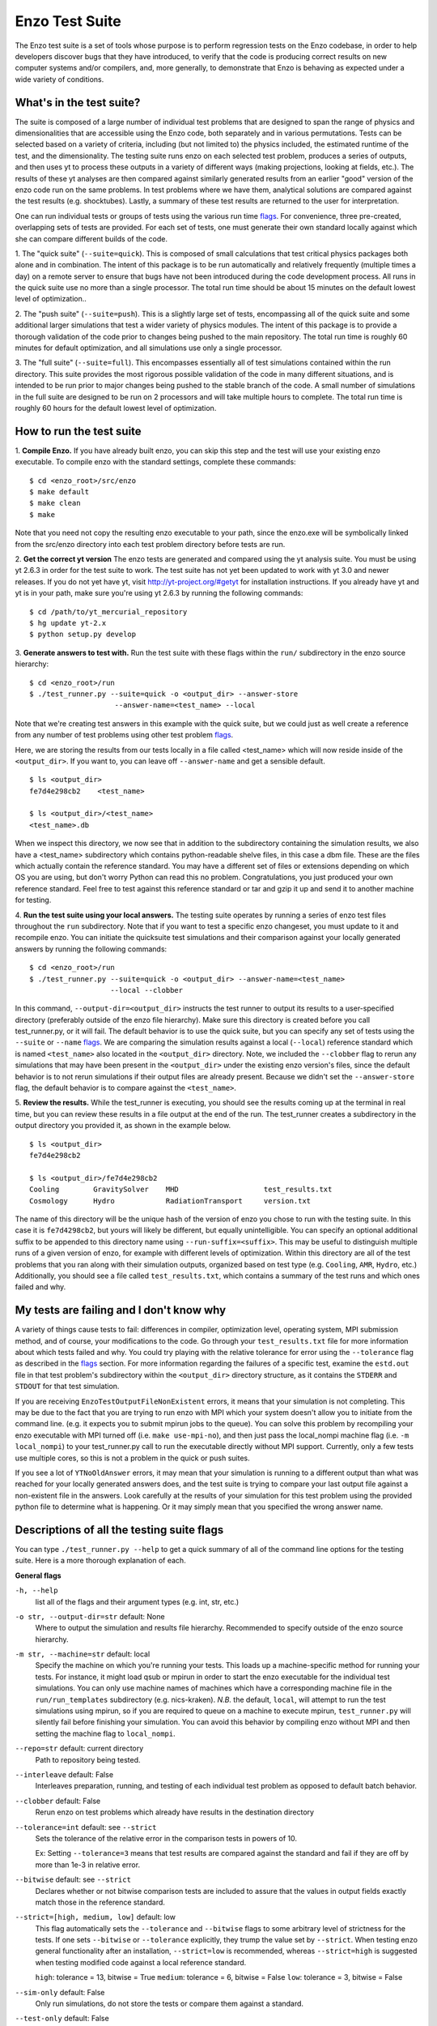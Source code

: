 .. _EnzoTestSuite:

Enzo Test Suite
===============

The Enzo test suite is a set of tools whose purpose is to perform
regression tests on the Enzo codebase, in order to help developers
discover bugs that they have introduced, to verify that the code is
producing correct results on new computer systems and/or compilers,
and, more generally, to demonstrate that Enzo is behaving as expected
under a wide variety of conditions.

What's in the test suite?
-------------------------

The suite is composed of a large number of individual test problems
that are designed to span the range of physics and dimensionalities
that are accessible using the Enzo code, both separately and in
various permutations.  Tests can be selected based on a variety of
criteria, including (but not limited to) the physics included, the
estimated runtime of the test, and the dimensionality.  The 
testing suite runs enzo on each selected test problem, produces 
a series of outputs, and then uses yt to process these outputs
in a variety of different ways (making projections, looking at
fields, etc.).  The results of these yt analyses are then compared
against similarly generated results from an earlier "good" version 
of the enzo code run on the same problems.  In test problems where
we have them, analytical solutions are compared against the test
results (e.g. shocktubes).  Lastly, a summary of these test results 
are returned to the user for interpretation.

One can run individual tests or groups of tests using the various run time
flags_.  For convenience, three pre-created, overlapping sets of tests are
provided.  For each set of tests, one must generate their own standard locally
against which she can compare different builds of the code.

1.  The "quick suite" (``--suite=quick``).  This is composed of
small calculations that test critical physics packages both
alone and in combination.  The intent of this package is to be run
automatically and relatively frequently (multiple times a day) on 
a remote server to ensure that bugs have not been introduced during the code 
development process.  All runs in the quick suite use no more than 
a single processor.  The total run time should be about 15 minutes 
on the default lowest level of optimization..  

2.  The "push suite" (``--suite=push``).  This is a slightly 
large set of tests, encompassing all of the quick suite and 
some additional larger simulations that test a wider variety of physics 
modules.  The intent of this package is to provide a thorough validation 
of the code prior to changes being pushed to the main repository.  The 
total run time is roughly 60 minutes for default optimization, and 
all simulations use only a single processor.  

3.  The "full suite" (``--suite=full``).  This encompasses essentially 
all of test simulations contained within the run directory.  This suite 
provides the most rigorous possible validation of the code in many different 
situations, and is intended to be run prior to major changes being pushed 
to the stable branch of the code.  A small number of simulations in the full 
suite are designed to be run on 2 processors and will take multiple hours to 
complete.  The total run time is roughly 60 hours for the default lowest
level of optimization.

.. _running:

How to run the test suite
-------------------------


1.  **Compile Enzo.** If you have already built enzo, you can skip this step and
the test will use your existing enzo executable.  To compile enzo with the
standard settings, complete these commands:

::

    $ cd <enzo_root>/src/enzo
    $ make default
    $ make clean
    $ make

Note that you need not copy the resulting enzo executable to your path,
since the enzo.exe will be symbolically linked from the src/enzo directory
into each test problem directory before tests are run.

2.  **Get the correct yt version** The enzo tests are generated and compared
using the yt analysis suite.  You must be using yt 2.6.3 in order for the test
suite to work.  The test suite has not yet been updated to work with yt 3.0 and
newer releases. If you do not yet have yt, visit http://yt-project.org/#getyt
for installation instructions.  If you already have yt and yt is in your path,
make sure you're using yt 2.6.3 by running the following commands:

::

    $ cd /path/to/yt_mercurial_repository
    $ hg update yt-2.x
    $ python setup.py develop

3. **Generate answers to test with.** Run the test suite with these flags within
the ``run/`` subdirectory in the enzo source hierarchy:

::

    $ cd <enzo_root>/run
    $ ./test_runner.py --suite=quick -o <output_dir> --answer-store
                        --answer-name=<test_name> --local 
 
Note that we're creating test answers in this example with the quick suite, but
we could just as well create a reference from any number of test problems using
other test problem flags_.

Here, we are storing the results from our tests locally in a file called
<test_name> which will now reside inside of the ``<output_dir>``.  If you want
to, you can leave off ``--answer-name`` and get a sensible default.

.. _directory layout:

::

    $ ls <output_dir>
    fe7d4e298cb2    <test_name>        

    $ ls <output_dir>/<test_name>
    <test_name>.db

When we inspect this directory, we now see that in addition to the subdirectory
containing the simulation results, we also have a <test_name> subdirectory which
contains python-readable shelve files, in this case a dbm file.  These are the
files which actually contain the reference standard.  You may have a different
set of files or extensions depending on which OS you are using, but don't worry
Python can read this no problem.  Congratulations, you just produced your own
reference standard.  Feel free to test against this reference standard or tar
and gzip it up and send it to another machine for testing.


4.  **Run the test suite using your local answers.** The testing suite operates
by running a series of enzo test files throughout the ``run`` subdirectory.
Note that if you want to test a specific enzo changeset, you must update to it
and recompile enzo. You can initiate the quicksuite test simulations and their
comparison against your locally generated answers by running the following
commands:

::

    $ cd <enzo_root>/run
    $ ./test_runner.py --suite=quick -o <output_dir> --answer-name=<test_name>
                       --local --clobber

In this command, ``--output-dir=<output_dir>`` instructs the test runner to
output its results to a user-specified directory (preferably outside of the enzo
file hierarchy).  Make sure this directory is created before you call
test_runner.py, or it will fail.  The default behavior is to use the quick
suite, but you can specify any set of tests using the ``--suite`` or ``--name``
flags_. We are comparing the simulation results against a local (``--local``)
reference standard which is named ``<test_name>`` also located in the
``<output_dir>`` directory.  Note, we included the ``--clobber`` flag to rerun
any simulations that may have been present in the ``<output_dir>`` under the
existing enzo version's files, since the default behavior is to not rerun
simulations if their output files are already present.  Because we didn't set
the ``--answer-store`` flag, the default behavior is to compare against the
``<test_name>``.


5.  **Review the results.** While the test_runner is executing, you should see
the results coming up at the terminal in real time, but you can review these
results in a file output at the end of the run.  The test_runner creates a
subdirectory in the output directory you provided it, as shown in the example
below.

::

    $ ls <output_dir>
    fe7d4e298cb2    

    $ ls <output_dir>/fe7d4e298cb2    
    Cooling        GravitySolver    MHD                    test_results.txt 
    Cosmology      Hydro            RadiationTransport     version.txt

The name of this directory will be the unique hash of the version of
enzo you chose to run with the testing suite.  In this case it is
``fe7d4298cb2``, but yours will likely be different, but equally
unintelligible.  You can specify an optional additional suffix to be
appended to this directory name using ``--run-suffix=<suffix>``. This
may be useful to distinguish multiple runs of a given version of enzo,
for example with different levels of optimization. Within this
directory are all of the test problems that you ran along with their
simulation outputs, organized based on test type (e.g.  ``Cooling``,
``AMR``, ``Hydro``, etc.)  Additionally, you should see a file called
``test_results.txt``, which contains a summary of the test runs and
which ones failed and why.  

My tests are failing and I don't know why
-----------------------------------------

A variety of things cause tests to fail: differences in compiler,
optimization level, operating system, MPI submission method, 
and of course, your modifications to the code.  Go through your 
``test_results.txt`` file for more information about which tests 
failed and why.  You could try playing with the relative tolerance 
for error using the ``--tolerance`` flag as described in the flags_ 
section.  For more information regarding the failures of a specific 
test, examine the ``estd.out`` file in that test problem's subdirectory
within the ``<output_dir>`` directory structure, as it contains the 
``STDERR`` and ``STDOUT`` for that test simulation.

If you are receiving ``EnzoTestOutputFileNonExistent`` errors, it
means that your simulation is not completing.  This may be due to
the fact that you are trying to run enzo with MPI which your 
system doesn't allow you to initiate from the command line.
(e.g. it expects you to submit mpirun jobs to the queue).  
You can solve this problem by recompiling your enzo executable with
MPI turned off (i.e. ``make use-mpi-no``), and then just pass the 
local_nompi machine flag (i.e. ``-m local_nompi``) to your 
test_runner.py call to run the executable directly without MPI support.  
Currently, only a few tests use multiple cores, so this is not a 
problem in the quick or push suites.

If you see a lot of ``YTNoOldAnswer`` errors, it may mean that your simulation
is running to a different output than what was reached for your locally
generated answers does, and the test suite is trying to compare your last output
file against a non-existent file in the answers.  Look carefully at the
results of your simulation for this test problem using the provided python file
to determine what is happening.  Or it may simply mean that you specified the
wrong answer name.

.. _flags:

Descriptions of all the testing suite flags
-------------------------------------------

You can type ``./test_runner.py --help`` to get a quick summary of all 
of the command line options for the testing suite.  Here is a more 
thorough explanation of each.

**General flags**

``-h, --help``
    list all of the flags and their argument types (e.g. int, str, etc.)

``-o str, --output-dir=str`` default: None
    Where to output the simulation and results file hierarchy.  Recommended
    to specify outside of the enzo source hierarchy.

``-m str, --machine=str`` default: local
    Specify the machine on which you're running your tests.  This loads 
    up a machine-specific method for running your tests.  For instance,
    it might load qsub or mpirun in order to start the enzo executable
    for the individual test simulations.  You can only use machine
    names of machines which have a corresponding machine file in the 
    ``run/run_templates`` subdirectory (e.g. nics-kraken). *N.B.*
    the default, ``local``, will attempt to run the test simulations using
    mpirun, so if you are required to queue on a machine to execute 
    mpirun, ``test_runner.py`` will silently fail before finishing your
    simulation.  You can avoid this behavior by compiling enzo without
    MPI and then setting the machine flag to ``local_nompi``.

``--repo=str`` default: current directory
    Path to repository being tested.

``--interleave`` default: False
    Interleaves preparation, running, and testing of each 
    individual test problem as opposed to default batch
    behavior.

``--clobber`` default: False
    Rerun enzo on test problems which already have 
    results in the destination directory

``--tolerance=int`` default: see ``--strict``
    Sets the tolerance of the relative error in the 
    comparison tests in powers of 10.  

    Ex: Setting ``--tolerance=3`` means that test results
    are compared against the standard and fail if
    they are off by more than 1e-3 in relative error.
    
``--bitwise`` default: see ``--strict``
    Declares whether or not bitwise comparison tests
    are included to assure that the values in output
    fields exactly match those in the reference standard.

``--strict=[high, medium, low]`` default: low
    This flag automatically sets the ``--tolerance``
    and ``--bitwise`` flags to some arbitrary level of
    strictness for the tests.  If one sets ``--bitwise``
    or ``--tolerance`` explicitly, they trump the value
    set by ``--strict``.  When testing enzo general 
    functionality after an installation, ``--strict=low``
    is recommended, whereas ``--strict=high`` is suggested
    when testing modified code against a local reference 
    standard.

    ``high``: tolerance = 13, bitwise = True
    ``medium``: tolerance = 6, bitwise = False
    ``low``: tolerance = 3, bitwise = False

``--sim-only`` default: False
    Only run simulations, do not store the tests or compare them against a 
    standard.

``--test-only`` default: False
    Only perform tests on existing simulation outputs, do not rerun the simulations.

``--time-multiplier=int`` default: 1
    Multiply simulation time limit by this factor.  Useful if you're on a slow
    machine or you cannot finish the specified tests in their allocated time.

``--run-suffix=str`` default: None
    An optional suffix to append to the test run directory. Useful 
    to distinguish multiple runs of a given changeset.

``-v, --verbose`` default: False
    Verbose output in the testing sequence.  Very good for tracking down
    specific test failures.

``--pdb`` default: False
    When a test fails a pdb session is triggered.  Allows interactive inspection
    of failed test data.

**Flags for storing, comparing against different standards**

``--answer-store`` default: False
    Should we store the results as a reference or just compare
    against an existing reference?

``--answer-name=str`` default: latest gold standard
    The name of the file where we will store our reference results,
    or if ``--answer-store`` is false, the name of the reference against 
    which we will compare our results. 

``--local`` default: False
    Store/Compare the reference standard locally (i.e. not on the cloud)

**Bisection flags**

``-b, --bisect`` default: False
    Run bisection on test. Requires revisions ``--good`` and
    ``--bad``.  Best if ``--repo`` is different from location of
    ``test_runner.py`` runs  ``--problematic`` suite.  

``--good=str`` default: None
    For bisection, most recent good revision

``--bad=str`` default: None
    For bisection, most recent bad revision

``-j int, --jcompile=int`` default: 1
    number of processors with which to compile when running bisect

``--changeset=str`` default: latest
    Changeset to use in simulation repo.  If supplied,
    make clean && make is also run


**Flags not used**

``--with-answer-testing`` default: False
    DO NOT USE.  This flag is used in the internal yt answer testing
    and has no purpose in the enzo testing infrastructure.

``--answer-big-data`` default: False
    DO NOT USE.  This flag is used in the internal yt answer testing
    and has no purpose in the enzo testing infrastructure.

**Flags for specifying test problems**

These are the various means of specifying which test problems you want
to include in a particular run of the testing suite.

``--suite=[quick, push, full]`` default: None
    A precompiled collection of several different test problems.
    quick: 37 tests in ~15 minutes, push: 48 tests in ~30 minutes, 
    full: 96 tests in ~60 hours.

``--answer_testing_script=str`` default: None

``--AMR=bool`` default: False         
    Test problems which include AMR

``--author=str`` default: None
    Test problems authored by a specific person

``--chemistry=bool`` default: False
    Test problems which include chemistry

``--cooling=bool`` default: False
    Test problems which include cooling

``--cosmology=bool`` default: False   
    Test problems which include cosmology

``--dimensionality=[1, 2, 3]``
    Test problems in a particular dimension

``--gravity=bool`` default: False        
    Test problems which include gravity

``--hydro=bool`` default: False          
    Test problems which include hydro

``--max_time_minutes=float``
    Test problems which finish under a certain time limit

``--mhd=bool`` default: False            
    Test problems which include MHD

``--name=str`` default: None
    A test problem specified by name

``--nprocs=int`` default: 1
    Test problems which use a certain number of processors

``--problematic=bool`` default: False 
    Test problems which are deemed problematic

``--radiation=[None, fld, ray]`` default: None    
    Test problems which include radiation

``--runtime=[short, medium, long]`` default: None
    Test problems which are deemed to have a certain predicted runtime


.. _bisect:

How to track down which changeset caused your test failure
----------------------------------------------------------

In order to identify changesets that caused problems, we have 
provided the ``--bisect`` flag.  This runs hg bisect on revisions 
between those which are marked as --good and --bad.

hg bisect automatically manipulates the repository as it runs its 
course, updating it to various past versions of the code and 
rebuilding.  In order to keep the tests that get run consistent through 
the course of the bisection, we recommend having two separate enzo
installations, so that the specified repository (using ``--repo``) where 
this rebuilding occurs remains distinct from the repository where the 
testing is run.  

To minimize the number of tests run, bisection is only run on tests 
for which ``problematic=True``.  This must be set by hand by the user 
before running bisect.  It is best that this is a single test problem, 
though if multiple tests match that flag, failures are combined with "or"


An example of using this method is as follows:

::

    $ echo "problematic = True" >> Cosmology/Hydro/AdiabaticExpansion/AdiabaticExpansion.enzotest
    $ ./test_runner.py  --output-dir=/scratch/dcollins/TESTS --repo=/SOMEWHERE_ELSE 
                        --answer-compare-name=$mylar/ac7a5dacd12b --bisect --good=ac7a5dacd12b 
                        --bad=30cb5ff3c074 -j 8

To run preliminary tests before bisection, we have also supplied the 
``--changeset`` flag.  If supplied, ``--repo`` is updated to 
``--changeset`` and compiled.  Compile errors cause ``test_runner.py`` 
to return that error, otherwise the tests/bisector is run. 

.. _new_test:

How to add a new test to the library
------------------------------------

It is hoped that any newly-created or revised physics module will be
accompanied by one or more test problems, which will ensure the
continued correctness of the code.  This sub-section explains the
structure of the test problem system as well as how to add a new test
problem to the library.

Test problems are contained within the ``run/`` directory in the
Enzo repository.  This subdirectory contains a tree of directories
where test problems are arranged by the primary physics used in that
problem (e.g., Cooling, Hydro, MHD).  These directories may be further
broken down into sub-directories (Hydro is broken into Hydro-1D,
Hydro-2D, and Hydro-3D), and finally into individual directories
containing single problems.  A given directory contains, at minimum,
the Enzo parameter file (having extension ``.enzo``, described in
detail elsewhere in the manual) and the Enzo test suite parameter file
(with extension ``.enzotest``).  The latter contains a set of
parameters that specify the properties of the test.  Consider the test
suite parameter file for InteractingBlastWaves, which can be found in the
``run/Hydro/Hydro-1D/InteractingBlastWaves`` directory:

::

    name = 'InteractingBlastWaves'
    answer_testing_script = None
    nprocs = 1
    runtime = 'short'
    hydro = True
    gravity = False
    AMR = True
    dimensionality = 1
    max_time_minutes = 1
    fullsuite = True
    pushsuite = True
    quicksuite = True

This allows the user to specify the dimensionality, physics used, the
runtime (both in terms of 'short', 'medium', and 'long' calculations,
and also in terms of an actual wall clock time).  A general rule for 
choosing the runtime value is 'short' for runs taking less than 5 minutes, 
'medium' for run taking between 5 and 30 minutes, and 'long' for runs taking 
more than 30 minutes.  If the test problem runs successfully in any amount 
of time, it should be in the full suite, selected by setting 
``fullsuite=True``.  If the test runs in a time that falls under 'medium' 
or 'short', it can be added to the push suite (``pushsuite=True``).  If 
the test is 'short' and critical to testing the functionality of the code, 
add it to the quick suite (``quicksuite=True``).

Once you have created a new problem type in Enzo and thoroughly
documented the parameters in the Enzo parameter list, you should
follow these steps to add it as a test problem:

1.  Create a fork of Enzo.

2.  Create a new subdirectory in the appropriate place in the
``run/`` directory.  If your test problem uses multiple pieces of
physics, put it under the most relevant one.

3.  Add an Enzo parameter file, ending in the extension ``.enzo``,
for your test problem to that subdirectory.

4.  Add an Enzo test suite parameter file, ending in the extension
``.enzotest``.  In that file, add any relevant parameters as described 
above.

5.  By default, the final output of any test problem will be tested by 
comparing the min, max, and mean of a set of fields.  If you want to 
have additional tests performed, create a script in the problem type 
directory and set the ``answer_testing_script`` parameter in the 
``.enzotest`` file to point to your test script.  For an example of 
writing custom tests, see 
``run/Hydro/Hydro-3D/RotatingCylinder/test_rotating_cylinder.py``.

6.  Submit a Pull Request with your changes and indicate that you have 
created a new test to be added to the testing suites.

Congratulations, you've created a new test problem!


What to do if you fix a bug in Enzo
-----------------------------------

It's inevitable that bugs will be found in Enzo, and that some of
those bugs will affect the actual simulation results (and thus the
test problems used in the problem suite).  Here is the procedure for
doing so:

1.  Run the "push suite" of test problems (``--pushsuite=True``)
for your newly-revised version of Enzo, and determine which test
problems now fail.

2.  Visually inspect the failed solutions, to ensure that your new
version is actually producing the correct results!

3.  Email the enzo-developers mailing list at
enzo-dev@googlegroups.com to explain your bug fix, and to show the
results of the now-failing test problems.

4.  Create a pull request for your fix.

.. _http://yt-project.org/#getyt: http://yt-project.org/#getyt
